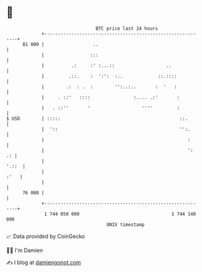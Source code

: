 * 👋

#+begin_example
                                    BTC price last 24 hours                    
                +------------------------------------------------------------+ 
         81 000 |                  ..                                        | 
                |                 :::                                        | 
                |          .:     :' :...::                   ..             | 
                |         .::.    :  ':':  :..             ::.::::           | 
                |        .:  : .  :        '':..:..       :  '   :           | 
                |     . ::'   ::::                :.... .:'       :          | 
                |   . ::''       '                   ''''         :          | 
   $ USD        | :::::                                            ::.       | 
                |  '::                                             '':.      | 
                |                                                     :      | 
                |                                                     ':  .: | 
                |                                                      '.::  | 
                |                                                       :'   | 
                |                                                            | 
         76 000 |                                                            | 
                +------------------------------------------------------------+ 
                 1 744 050 000                                  1 744 140 000  
                                        UNIX timestamp                         
#+end_example
📈 Data provided by CoinGecko

🧑‍💻 I'm Damien

✍️ I blog at [[https://www.damiengonot.com][damiengonot.com]]
